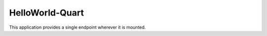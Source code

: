 ================
HelloWorld-Quart
================

This application provides a single endpoint wherever it is mounted. 
